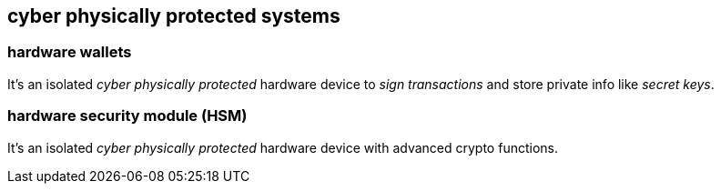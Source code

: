 == cyber physically protected systems

=== hardware wallets
It's an isolated _cyber physically protected_ hardware device to _sign transactions_ and store private info like _secret keys_.

=== hardware security module (HSM)
It's an isolated _cyber physically protected_ hardware device with advanced crypto functions.
